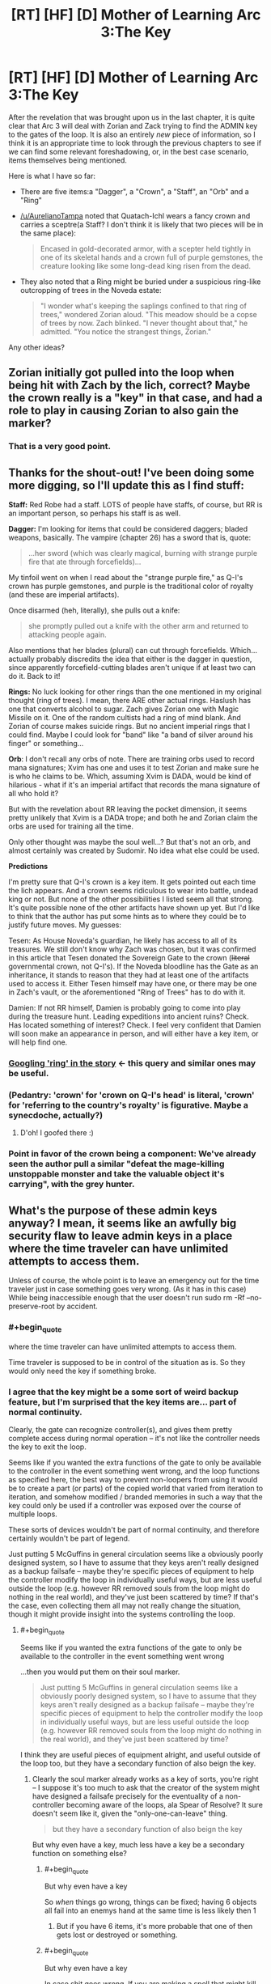 #+TITLE: [RT] [HF] [D] Mother of Learning Arc 3:The Key

* [RT] [HF] [D] Mother of Learning Arc 3:The Key
:PROPERTIES:
:Author: melmonella
:Score: 39
:DateUnix: 1465227816.0
:END:
After the revelation that was brought upon us in the last chapter, it is quite clear that Arc 3 will deal with Zorian and Zack trying to find the ADMIN key to the gates of the loop. It is also an entirely /new/ piece of information, so I think it is an appropriate time to look through the previous chapters to see if we can find some relevant foreshadowing, or, in the best case scenario, items themselves being mentioned.

Here is what I have so far:

- There are five items:a "Dagger", a "Crown", a "Staff", an "Orb" and a "Ring"

- [[/u/AurelianoTampa]] noted that Quatach-Ichl wears a fancy crown and carries a sceptre(a Staff? I don't think it is likely that two pieces will be in the same place):

  #+begin_quote
    Encased in gold-decorated armor, with a scepter held tightly in one of its skeletal hands and a crown full of purple gemstones, the creature looking like some long-dead king risen from the dead.
  #+end_quote

- They also noted that a Ring might be buried under a suspicious ring-like outcropping of trees in the Noveda estate:

  #+begin_quote
    "I wonder what's keeping the saplings confined to that ring of trees," wondered Zorian aloud. "This meadow should be a copse of trees by now. Zach blinked. "I never thought about that," he admitted. "You notice the strangest things, Zorian."
  #+end_quote

Any other ideas?


** Zorian initially got pulled into the loop when being hit with Zach by the lich, correct? Maybe the crown really is a "key" in that case, and had a role to play in causing Zorian to also gain the marker?
:PROPERTIES:
:Author: CitrusJ
:Score: 23
:DateUnix: 1465248013.0
:END:

*** That is a very good point.
:PROPERTIES:
:Author: melmonella
:Score: 3
:DateUnix: 1465250976.0
:END:


** Thanks for the shout-out! I've been doing some more digging, so I'll update this as I find stuff:

*Staff:* Red Robe had a staff. LOTS of people have staffs, of course, but RR is an important person, so perhaps his staff is as well.

*Dagger:* I'm looking for items that could be considered daggers; bladed weapons, basically. The vampire (chapter 26) has a sword that is, quote:

#+begin_quote
  ...her sword (which was clearly magical, burning with strange purple fire that ate through forcefields)...
#+end_quote

My tinfoil went on when I read about the "strange purple fire," as Q-I's crown has purple gemstones, and purple is the traditional color of royalty (and these are imperial artifacts).

Once disarmed (heh, literally), she pulls out a knife:

#+begin_quote
  she promptly pulled out a knife with the other arm and returned to attacking people again.
#+end_quote

Also mentions that her blades (plural) can cut through forcefields. Which... actually probably discredits the idea that either is the dagger in question, since apparently forcefield-cutting blades aren't unique if at least two can do it. Back to it!

*Rings:* No luck looking for other rings than the one mentioned in my original thought (ring of trees). I mean, there ARE other actual rings. Haslush has one that converts alcohol to sugar. Zach gives Zorian one with Magic Missile on it. One of the random cultists had a ring of mind blank. And Zorian of course makes suicide rings. But no ancient imperial rings that I could find. Maybe I could look for "band" like "a band of silver around his finger" or something...

*Orb*: I don't recall any orbs of note. There are training orbs used to record mana signatures; Xvim has one and uses it to test Zorian and make sure he is who he claims to be. Which, assuming Xvim is DADA, would be kind of hilarious - what if it's an imperial artifact that records the mana signature of all who hold it?

But with the revelation about RR leaving the pocket dimension, it seems pretty unlikely that Xvim is a DADA trope; and both he and Zorian claim the orbs are used for training all the time.

Only other thought was maybe the soul well...? But that's not an orb, and almost certainly was created by Sudomir. No idea what else could be used.

*Predictions*

I'm pretty sure that Q-I's crown is a key item. It gets pointed out each time the lich appears. And a crown seems ridiculous to wear into battle, undead king or not. But none of the other possibilities I listed seem all that strong. It's quite possible none of the other artifacts have shown up yet. But I'd like to think that the author has put some hints as to where they could be to justify future moves. My guesses:

Tesen: As House Noveda's guardian, he likely has access to all of its treasures. We still don't know why Zach was chosen, but it was confirmed in this article that Tesen donated the Sovereign Gate to the crown (+literal+ governmental crown, not Q-I's). If the Noveda bloodline has the Gate as an inheritance, it stands to reason that they had at least one of the artifacts used to access it. Either Tesen himself may have one, or there may be one in Zach's vault, or the aforementioned "Ring of Trees" has to do with it.

Damien: If not RR himself, Damien is probably going to come into play during the treasure hunt. Leading expeditions into ancient ruins? Check. Has located something of interest? Check. I feel very confident that Damien will soon make an appearance in person, and will either have a key item, or will help find one.
:PROPERTIES:
:Author: AurelianoTampa
:Score: 18
:DateUnix: 1465228672.0
:END:

*** [[https://www.google.de/search?q=site%3Ahttps%3A%2F%2Fwww.fictionpress.com%2Fs%2F2961893%2F+ring&oq=site%3Ahttps%3A%2F%2Fwww.fictionpress.com%2Fs%2F2961893%2F+ring&aqs=chrome..69i57j69i58.2623j0j4&sourceid=chrome&ie=UTF-8][Googling 'ring' in the story]] <- this query and similar ones may be useful.
:PROPERTIES:
:Author: Gurkenglas
:Score: 3
:DateUnix: 1465235661.0
:END:


*** (Pedantry: 'crown' for 'crown on Q-I's head' is literal, 'crown' for 'referring to the country's royalty' is figurative. Maybe a synecdoche, actually?)
:PROPERTIES:
:Author: MultipartiteMind
:Score: 3
:DateUnix: 1465258669.0
:END:

**** D'oh! I goofed there :)
:PROPERTIES:
:Author: AurelianoTampa
:Score: 1
:DateUnix: 1465265528.0
:END:


*** Point in favor of the crown being a component: We've already seen the author pull a similar "defeat the mage-killing unstoppable monster and take the valuable object it's carrying", with the grey hunter.
:PROPERTIES:
:Author: thrawnca
:Score: 2
:DateUnix: 1465370763.0
:END:


** What's the purpose of these admin keys anyway? I mean, it seems like an awfully big security flaw to leave admin keys in a place where the time traveler can have unlimited attempts to access them.

Unless of course, the whole point is to leave an emergency out for the time traveler just in case something goes very wrong. (As it has in this case) While being inaccessible enough that the user doesn't run sudo rm -Rf --no-preserve-root by accident.
:PROPERTIES:
:Author: gabbalis
:Score: 10
:DateUnix: 1465229780.0
:END:

*** #+begin_quote
  where the time traveler can have unlimited attempts to access them.
#+end_quote

Time traveler is supposed to be in control of the situation as is. So they would only need the key if something broke.
:PROPERTIES:
:Author: melmonella
:Score: 17
:DateUnix: 1465232214.0
:END:


*** I agree that the key might be a some sort of weird backup feature, but I'm surprised that the key items are... part of normal continuity.

Clearly, the gate can recognize controller(s), and gives them pretty complete access during normal operation -- it's not like the controller needs the key to exit the loop.

Seems like if you wanted the extra functions of the gate to only be available to the controller in the event something went wrong, and the loop functions as specified here, the best way to prevent non-loopers from using it would be to create a part (or parts) of the copied world that varied from iteration to iteration, and somehow modified / branded memories in such a way that the key could only be used if a controller was exposed over the course of multiple loops.

These sorts of devices wouldn't be part of normal continuity, and therefore certainly wouldn't be part of legend.

Just putting 5 McGuffins in general circulation seems like a obviously poorly designed system, so I have to assume that they keys aren't really designed as a backup failsafe -- maybe they're specific pieces of equipment to help the controller modify the loop in individually useful ways, but are less useful outside the loop (e.g. however RR removed souls from the loop might do nothing in the real world), and they've just been scattered by time? If that's the case, even collecting them all may not really change the situation, though it might provide insight into the systems controlling the loop.
:PROPERTIES:
:Author: CelestAI
:Score: 8
:DateUnix: 1465240047.0
:END:

**** #+begin_quote
  Seems like if you wanted the extra functions of the gate to only be available to the controller in the event something went wrong
#+end_quote

...then you would put them on their soul marker.

#+begin_quote
  Just putting 5 McGuffins in general circulation seems like a obviously poorly designed system, so I have to assume that they keys aren't really designed as a backup failsafe -- maybe they're specific pieces of equipment to help the controller modify the loop in individually useful ways, but are less useful outside the loop (e.g. however RR removed souls from the loop might do nothing in the real world), and they've just been scattered by time?
#+end_quote

I think they are useful pieces of equipment alright, and useful outside of the loop too, but they have a secondary function of also beign the key.
:PROPERTIES:
:Author: melmonella
:Score: 2
:DateUnix: 1465241510.0
:END:

***** Clearly the soul marker already works as a key of sorts, you're right -- I suppose it's too much to ask that the creator of the system might have designed a failsafe precisely for the eventuality of a non-controller becoming aware of the loops, ala Spear of Resolve? It sure doesn't seem like it, given the "only-one-can-leave" thing.

#+begin_quote
  but they have a secondary function of also beign the key
#+end_quote

But why even have a key, much less have a key be a secondary function on something else?
:PROPERTIES:
:Author: CelestAI
:Score: 2
:DateUnix: 1465241935.0
:END:

****** #+begin_quote
  But why even have a key
#+end_quote

So /when/ things go wrong, things can be fixed; having 6 objects all fail into an enemys hand at the same time is less likely then 1
:PROPERTIES:
:Score: 2
:DateUnix: 1465255081.0
:END:

******* But if you have 6 items, it's more probable that one of then gets lost or destroyed or something.
:PROPERTIES:
:Author: kaukamieli
:Score: 1
:DateUnix: 1466963080.0
:END:


****** #+begin_quote
  But why even have a key
#+end_quote

In case shit goes wrong. If you are making a spell that might kill your customer, it is good practice to give them tools to fix stuff going wrong.

#+begin_quote
  have a key be a secondary function on something else
#+end_quote

Well if you are going to make a key be anything, why not make it your favourite magical staff?
:PROPERTIES:
:Author: melmonella
:Score: 1
:DateUnix: 1465242690.0
:END:


****** #+begin_quote
  But why even have a key, much less have a key be a secondary function on something else?
#+end_quote

I /think/ you're thinking about this from the point of view of someone designing the inside of the simulation first. I could be wrong. But.

If you're building an expensive magical artifact (The Gate) which can grant fantastic powers through its use, you want to lock it down. And we already know that it was built through the government, so it would stand to reason that the government would want to be in control of the artifact. And because it grants government-ending power, access controls should be multifactor: present in a secure location, with tons of mana to run the artifact (and therefore tons of mages), and with the consent of a high government official. What better symbols to show the government 's trust in whoever enters the simulation than to require the royal items?

And, once someone has entered the simulation with these items easily available (they will have the items with the at the time the snapshot was taken, in all likelihood), why not use those inside the simulation for other purposes? It's reusing a token that's already in use, for a similar purpose. The items let you in, so they should also let you out.

Then Red Robe comes along and brute-forces the entrance, and so the items have not been gathered in the room. Or Red Robe used them, and removed them from the simulation.
:PROPERTIES:
:Author: boomfarmer
:Score: 1
:DateUnix: 1465260649.0
:END:


*** I think that's the point, yeah. Since gathering all 5 keys in one month would be difficult for anyone that didn't have "true" looping, it basically serves as a backup plan.

Zorian and Zach can gain mana capacity, knowledge, and skill to eventually be able to recover them with ease. People brought in by them probably couldn't without assistance (e.g. Zorian or Zach saving their notes on the search), and would need to be sufficiently strong in the first place.

And obviously it would be vanishingly unlikely for somebody who wasn't looping at all to manage it, or for them to be gathered and used by accident.
:PROPERTIES:
:Author: ZeroNihilist
:Score: 1
:DateUnix: 1465246067.0
:END:


** What if it's the Orb of Memory that Zorian talks about in a made up story for Kiri. (Yes, I know, Chekhov's paranoia ... :P) And it's, rather than feeding the simulation with energy as it was suggested, the artefact responsible for keeping the operator's memories upon the return to the real life?
:PROPERTIES:
:Author: InsaneBranch
:Score: 3
:DateUnix: 1465290474.0
:END:


** Keep in mind we already know how to banish QI to his phylactery with the help of morlock whatsisname. Just do that and take his two items and run like hell for the gate just in case a centuries old lich has a backup plan.
:PROPERTIES:
:Author: TimTravel
:Score: 2
:DateUnix: 1465251691.0
:END:


** Are there any previous controllers possibly around? I thought Q-I might have the crown because he was a past controller 400 or 800 years ago, but he's only 1000 years old and the Ghost Serpent says that the Brand has been dormant for the past few cycles.
:PROPERTIES:
:Author: zconjugate
:Score: 2
:DateUnix: 1465258155.0
:END:

*** Zorian noticed Q-I looking at his soul when Zach fought Q-I, and instead of Q-I understanding everything, he thought Zach had different kind of rebirth thing. If he was past controller, he would definitely have recognized what's going on.
:PROPERTIES:
:Author: kaukamieli
:Score: 7
:DateUnix: 1465288666.0
:END:


** So Silverlake, Daimen, possibly the lich QI... Any other likely sources of info on the McGuffins I'm missing?
:PROPERTIES:
:Author: whywhisperwhy
:Score: 1
:DateUnix: 1465268484.0
:END:

*** Thousands. They're everywhere. ^{^{^{^{Everywhere.}}}}
:PROPERTIES:
:Author: literal-hitler
:Score: 3
:DateUnix: 1465283949.0
:END:

**** Wtf is this referencing?
:PROPERTIES:
:Author: whywhisperwhy
:Score: 2
:DateUnix: 1465326481.0
:END:


** I'm going to throw speculation at the wall here. I'm assuming each artifact had some sort of stupid op power, that an idiot in the gate may need to use before they actually know what going on

The dragger presumably time travel kills, its how rr learned his "soul kill" and was his(/his cult?) before the time loop, it started glowing or something when the loop started causing pre-loop rr to research it heavily and one loop he met zach, tried to kill him with the dagger(an enemy who brags about coming back to life seems the sort of person to stab with a soul something or other dagger) when it didn't work he poked around with zachs soul

The crown probably gives general knowledge of how magic works form that "age of gods"(as finding teachers seem to be a pain) the fact "qi" wears it everywhere, suggests that it isn't the old necromancer, but a pawn rr gave it to whos masquerading as the lich.

the staff is a staff maybe a #hype long lost brother has it

The orb is for providing mana to continue the loop, its probably in the middle of the forest guarded by, oh I don't know an zombie ice dragon or something

The ring, is probably what imprinted zachs soul to start the loop; its looked boring so zach was allowed to keep it

/speculation

edit// even more wild speculation, what if while the scientists were poking around in the cube the saved a copy of the world and its decades after the war and zach actually entered the loop to meet dead friends and his compulsion to single handily win the war by himself is actually survivor guilt
:PROPERTIES:
:Score: 1
:DateUnix: 1465239807.0
:END:


** What I'm wondering is if there is what sort of effects we might see as the world "winds down" or runs out of power. Will that means shorter loops or copy errors?

I look forward to the search for the 5 keys, but how the world will potentially change is interesting too.
:PROPERTIES:
:Author: SaintPeter74
:Score: 1
:DateUnix: 1465249976.0
:END:


** Has Zorian seen Quatach-Ichl since his last confrontation with Red Robe? And if so, has he mentioned the crown and sceptre in those entries?
:PROPERTIES:
:Author: Terkala
:Score: 1
:DateUnix: 1465274906.0
:END:

*** In [[https://www.fictionpress.com/s/2961893/43/Mother-of-Learning][chapter 43]], when Zorian was going around getting info out of invaders' minds:

#+begin_quote
  Zorian subdued two more groups after that, neither of which had anything new to teach him, before Quatach-Ichl suddenly teleported in front of him and blasted him in the face with one of those jagged red disintegration beams he loved so much. He died instantly, unable to raise any defenses in time.
#+end_quote
:PROPERTIES:
:Score: 2
:DateUnix: 1465438671.0
:END:

**** So he met him, but didn't comment on the crown, or lack thereof. Interesting.
:PROPERTIES:
:Author: Terkala
:Score: 1
:DateUnix: 1465439562.0
:END:


*** I believe he saw him when investigating the mansion. Not sure about the artefacts.
:PROPERTIES:
:Author: InsaneBranch
:Score: 1
:DateUnix: 1465322822.0
:END:
